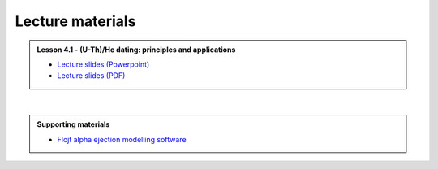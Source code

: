 Lecture materials
=================

.. admonition:: Lesson 4.1 - (U-Th)/He dating: principles and applications

    - `Lecture slides (Powerpoint) <../../_static/docs/Day-4/Low-T-Lesson-4.1.pptx>`__
    - `Lecture slides (PDF) <../../_static/docs/Day-4/Low-T-Lesson-4.1.pdf>`__

|

.. admonition:: Supporting materials

    - `Flojt alpha ejection modelling software <http://hebergement.u-psud.fr/flojt/>`__